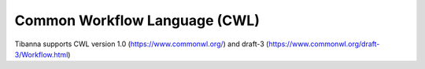 ==============================
Common Workflow Language (CWL)
==============================

Tibanna supports CWL version 1.0 (https://www.commonwl.org/) and draft-3 (https://www.commonwl.org/draft-3/Workflow.html)


